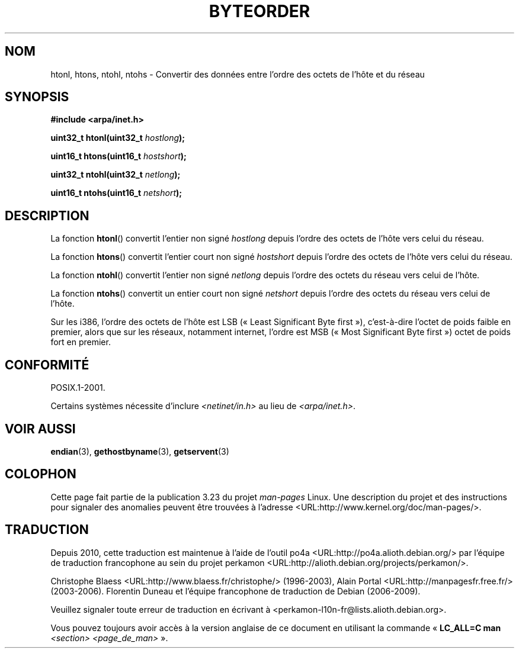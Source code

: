 .\" Copyright 1993 David Metcalfe (david@prism.demon.co.uk)
.\"
.\" Permission is granted to make and distribute verbatim copies of this
.\" manual provided the copyright notice and this permission notice are
.\" preserved on all copies.
.\"
.\" Permission is granted to copy and distribute modified versions of this
.\" manual under the conditions for verbatim copying, provided that the
.\" entire resulting derived work is distributed under the terms of a
.\" permission notice identical to this one.
.\"
.\" Since the Linux kernel and libraries are constantly changing, this
.\" manual page may be incorrect or out-of-date.  The author(s) assume no
.\" responsibility for errors or omissions, or for damages resulting from
.\" the use of the information contained herein.  The author(s) may not
.\" have taken the same level of care in the production of this manual,
.\" which is licensed free of charge, as they might when working
.\" professionally.
.\"
.\" Formatted or processed versions of this manual, if unaccompanied by
.\" the source, must acknowledge the copyright and authors of this work.
.\"
.\" References consulted:
.\"     Linux libc source code
.\"     Lewine's _POSIX Programmer's Guide_ (O'Reilly & Associates, 1991)
.\"     386BSD man pages
.\" Modified Sat Jul 24 21:29:05 1993 by Rik Faith (faith@cs.unc.edu)
.\" Modified Thu Jul 26 14:06:20 2001 by Andries Brouwer (aeb@cwi.nl)
.\"
.\"*******************************************************************
.\"
.\" This file was generated with po4a. Translate the source file.
.\"
.\"*******************************************************************
.TH BYTEORDER 3 "15 janvier 2009" GNU "Manuel du programmeur Linux"
.SH NOM
htonl, htons, ntohl, ntohs \- Convertir des données entre l'ordre des octets
de l'hôte et du réseau
.SH SYNOPSIS
.nf
\fB#include <arpa/inet.h>\fP
.sp
\fBuint32_t htonl(uint32_t \fP\fIhostlong\fP\fB);\fP
.sp
\fBuint16_t htons(uint16_t \fP\fIhostshort\fP\fB);\fP
.sp
\fBuint32_t ntohl(uint32_t \fP\fInetlong\fP\fB);\fP
.sp
\fBuint16_t ntohs(uint16_t \fP\fInetshort\fP\fB);\fP
.fi
.SH DESCRIPTION
La fonction \fBhtonl\fP() convertit l'entier non signé \fIhostlong\fP depuis
l'ordre des octets de l'hôte vers celui du réseau.
.PP
La fonction \fBhtons\fP() convertit l'entier court non signé \fIhostshort\fP
depuis l'ordre des octets de l'hôte vers celui du réseau.
.PP
La fonction \fBntohl\fP() convertit l'entier non signé \fInetlong\fP depuis
l'ordre des octets du réseau vers celui de l'hôte.
.PP
La fonction \fBntohs\fP() convertit un entier court non signé \fInetshort\fP
depuis l'ordre des octets du réseau vers celui de l'hôte.
.PP
Sur les i386, l'ordre des octets de l'hôte est LSB («\ Least Significant
Byte first\ »), c'est\-à\-dire l'octet de poids faible en premier, alors que
sur les réseaux, notamment internet, l'ordre est MSB («\ Most Significant
Byte first\ ») octet de poids fort en premier.
.SH CONFORMITÉ
POSIX.1\-2001.

Certains systèmes nécessite d'inclure \fI<netinet/in.h>\fP au lieu de
\fI<arpa/inet.h>\fP.
.SH "VOIR AUSSI"
\fBendian\fP(3), \fBgethostbyname\fP(3), \fBgetservent\fP(3)
.SH COLOPHON
Cette page fait partie de la publication 3.23 du projet \fIman\-pages\fP
Linux. Une description du projet et des instructions pour signaler des
anomalies peuvent être trouvées à l'adresse
<URL:http://www.kernel.org/doc/man\-pages/>.
.SH TRADUCTION
Depuis 2010, cette traduction est maintenue à l'aide de l'outil
po4a <URL:http://po4a.alioth.debian.org/> par l'équipe de
traduction francophone au sein du projet perkamon
<URL:http://alioth.debian.org/projects/perkamon/>.
.PP
Christophe Blaess <URL:http://www.blaess.fr/christophe/> (1996-2003),
Alain Portal <URL:http://manpagesfr.free.fr/> (2003-2006).
Florentin Duneau et l'équipe francophone de traduction de Debian\ (2006-2009).
.PP
Veuillez signaler toute erreur de traduction en écrivant à
<perkamon\-l10n\-fr@lists.alioth.debian.org>.
.PP
Vous pouvez toujours avoir accès à la version anglaise de ce document en
utilisant la commande
«\ \fBLC_ALL=C\ man\fR \fI<section>\fR\ \fI<page_de_man>\fR\ ».
